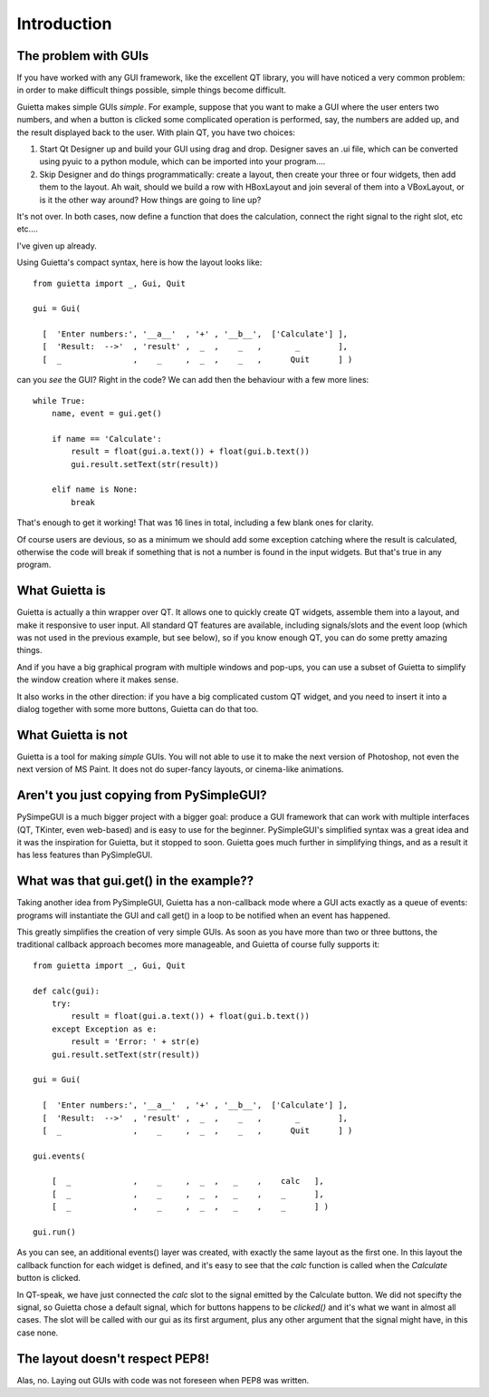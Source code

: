 
Introduction
============

The problem with GUIs
---------------------

If you have worked with any GUI framework, like the excellent QT library,
you will have noticed a very common problem: in order to make
difficult things possible, simple things become difficult.

Guietta makes simple GUIs *simple*. For example, suppose that you want to
make a GUI where the user enters two numbers, and when a button is
clicked some complicated operation is performed, say, the numbers
are added up, and the result displayed back to the user.
With plain QT, you have two choices:

1. Start Qt Designer up and build your GUI using drag and drop. Designer saves
   an .ui file, which can be converted using pyuic to a python module,
   which can be imported into your program....
2. Skip Designer and do things
   programmatically: create a layout, then create your three or four widgets,
   then add them to the layout. Ah wait, should we build a row with
   HBoxLayout and join several of them into a VBoxLayout, or is it the
   other way around? How things are going to line up?
 
It's not over. In both cases, now define a function that does
the calculation, connect the right signal to the right slot, etc etc....

I've given up already.

Using Guietta's compact syntax, here is how the layout looks like::

    from guietta import _, Gui, Quit
    
    gui = Gui(
        
      [  'Enter numbers:', '__a__'  , '+' , '__b__',  ['Calculate'] ],
      [  'Result:  -->'  , 'result' ,  _  ,    _   ,       _        ],
      [  _               ,    _     ,  _  ,    _   ,      Quit      ] )
    
can you *see* the GUI? Right in the code? We can add then the behaviour
with a few more lines::

    while True:
        name, event = gui.get()
    
        if name == 'Calculate':
            result = float(gui.a.text()) + float(gui.b.text())
            gui.result.setText(str(result))
    
        elif name is None:
            break

That's enough to get it working! That was 16 lines in total, including
a few blank ones for clarity.

Of course users are devious, so as a minimum we should add some exception
catching where the result is calculated, otherwise the code will break if
something that is not a number is found in the input widgets. But that's
true in any program.

What Guietta is
---------------

Guietta is actually a thin wrapper over QT. It allows one to quickly
create QT widgets, assemble them into a layout, and make it responsive
to user input. All standard QT features are available, including
signals/slots and the event loop (which was not used in the previous
example, but see below),
so if you know enough QT, you can do some pretty amazing things.

And if you have a big graphical program with multiple windows and pop-ups,
you can use a subset of Guietta to simplify the window creation where
it makes sense.

It also works in the other direction: if you have a big complicated custom
QT widget, and you need to insert it into a dialog together with some
more buttons, Guietta can do that too.

What Guietta is not
-------------------

Guietta is a tool for making *simple* GUIs. You will not able to use it
to make the next version of Photoshop, not even the next version of
MS Paint. It does not do super-fancy layouts, or cinema-like animations.

Aren't you just copying from PySimpleGUI?
-----------------------------------------

PySimpeGUI is a much bigger project with a bigger goal: produce a
GUI framework that can work with multiple interfaces (QT, TKinter, even
web-based) and is easy to use for the beginner. PySimpleGUI's simplified
syntax was a great idea and it was the inspiration for Guietta,
but it stopped to soon. Guietta goes much further in simplifying things,
and as a result it has less features than PySimpleGUI.

What was that gui.get() in the example??
----------------------------------------
Taking another idea from PySimpleGUI, Guietta has a non-callback mode
where a GUI acts exactly as a queue of events: programs will instantiate
the GUI and call get() in a loop to be notified when an event has happened.

This greatly simplifies the creation of very simple GUIs. As soon as
you have more than two or three buttons, the traditional callback approach
becomes more manageable, and Guietta of course fully supports it::


    from guietta import _, Gui, Quit
    
    def calc(gui):
        try:
            result = float(gui.a.text()) + float(gui.b.text())
        except Exception as e:
            result = 'Error: ' + str(e)
        gui.result.setText(str(result))
            
    gui = Gui(
        
      [  'Enter numbers:', '__a__'  , '+' , '__b__',  ['Calculate'] ],
      [  'Result:  -->'  , 'result' ,  _  ,    _   ,       _        ],
      [  _               ,    _     ,  _  ,    _   ,      Quit      ] )
    
    gui.events(
    
        [  _             ,    _     ,  _  ,   _    ,    calc   ],
        [  _             ,    _     ,  _  ,   _    ,    _      ],
        [  _             ,    _     ,  _  ,   _    ,    _      ] )
    
    gui.run()

As you can see, an additional events() layer was created, with exactly
the same layout as the first one. In this layout the callback function
for each widget is defined, and it's easy to see that the *calc*
function is called when the *Calculate* button is clicked.

In QT-speak, we have just connected the *calc* slot to the signal
emitted by the Calculate button. We did not specifty the signal, so Guietta
chose a default signal, which for buttons happens to be *clicked()* and it's
what we want in almost all cases. The slot will be called with our gui
as its first argument, plus any other argument that the signal might have,
in this case none.



The layout doesn't respect PEP8!
--------------------------------

Alas, no. Laying out GUIs with code was not foreseen when PEP8 was written.



